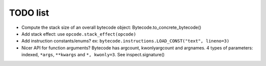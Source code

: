 TODO list
=========

* Compute the stack size of an overall bytecode object: Bytecode.to_concrete_bytecode()
* Add stack effect: use ``opcode.stack_effect(opcode)``
* Add instruction constants/enums? ex:
  ``bytecode.instructions.LOAD_CONST("text", lineno=3)``
* Nicer API for function arguments? Bytecode has argcount, kwonlyargcount and
  argnames. 4 types of parameters: indexed, ``*args``, ``**kwargs`` and ``*,
  kwonly=3``. See inspect.signature()
